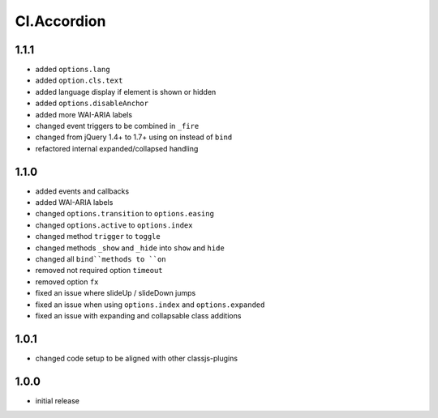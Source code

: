 ============
Cl.Accordion
============

1.1.1
-----
- added ``options.lang``
- added ``option.cls.text``
- added language display if element is shown or hidden
- added ``options.disableAnchor``
- added more WAI-ARIA labels
- changed event triggers to be combined in ``_fire``
- changed from jQuery 1.4+ to 1.7+ using ``on`` instead of ``bind``
- refactored internal expanded/collapsed handling

1.1.0
-----
- added events and callbacks
- added WAI-ARIA labels
- changed ``options.transition`` to ``options.easing``
- changed ``options.active`` to ``options.index``
- changed method ``trigger`` to ``toggle``
- changed methods ``_show`` and ``_hide`` into ``show`` and ``hide``
- changed all ``bind``methods to ``on``
- removed not required option ``timeout``
- removed option ``fx``
- fixed an issue where slideUp / slideDown jumps
- fixed an issue when using ``options.index`` and ``options.expanded``
- fixed an issue with expanding and collapsable class additions

1.0.1
-----
- changed code setup to be aligned with other classjs-plugins

1.0.0
-----
- initial release